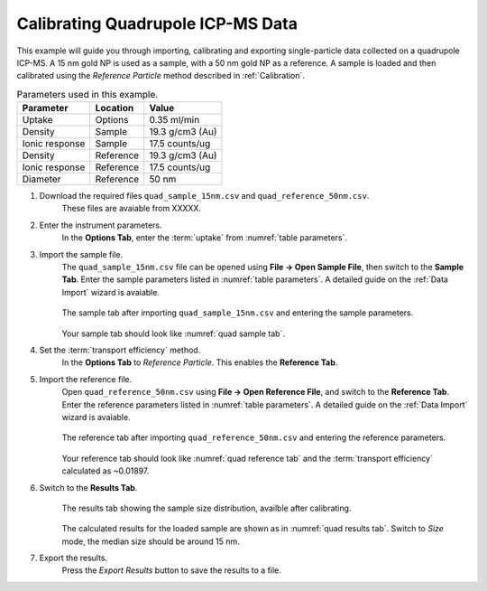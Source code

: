 Calibrating Quadrupole ICP-MS Data
==================================

This example will guide you through importing, calibrating and exporting single-particle data collected on a quadrupole ICP-MS.
A 15 nm gold NP is used as a sample, with a 50 nm gold NP as a reference.
A sample is loaded and then calibrated using the *Reference Particle* method described in :ref:`Calibration`.

.. _table parameters:
.. list-table:: Parameters used in this example.
    :header-rows: 1

    * - Parameter
      - Location
      - Value
    * - Uptake
      - Options
      - 0.35 ml/min
    * - Density
      - Sample 
      - 19.3 g/cm3 (Au)
    * - Ionic response
      - Sample
      - 17.5 counts/ug
    * - Density
      - Reference 
      - 19.3 g/cm3 (Au)
    * - Ionic response
      - Reference
      - 17.5 counts/ug
    * - Diameter
      - Reference
      - 50 nm


#. Download the required files ``quad_sample_15nm.csv`` and ``quad_reference_50nm.csv``.
    These files are avaiable from XXXXX.

#. Enter the instrument parameters.
    In the **Options Tab**, enter the :term:`uptake` from :numref:`table parameters`.

#. Import the sample file.
    The ``quad_sample_15nm.csv`` file can be opened using **File -> Open Sample File**, then switch to the **Sample Tab**.
    Enter the sample parameters listed in :numref:`table parameters`.
    A detailed guide on the :ref:`Data Import` wizard is avaiable.

    .. _quad sample tab:
    .. figure:: ../images/example_quad_sample_tab.png
       :width: 60%
       :align: center

       The sample tab after importing ``quad_sample_15nm.csv`` and entering the sample parameters.

    Your sample tab should look like :numref:`quad sample tab`.

#. Set the :term:`transport efficiency` method.
    In the **Options Tab** to *Reference Particle*.
    This enables the **Reference Tab**.

#. Import the reference file.
    Open ``quad_reference_50nm.csv`` using **File -> Open Reference File**, and switch to the **Reference Tab**.
    Enter the reference parameters listed in :numref:`table parameters`.
    A detailed guide on the :ref:`Data Import` wizard is avaiable.

    .. _quad reference tab:
    .. figure:: ../images/example_quad_reference_tab.png
       :width: 60%
       :align: center

       The reference tab after importing ``quad_reference_50nm.csv`` and entering the reference parameters.

    Your reference tab should look like :numref:`quad reference tab` and the :term:`transport efficiency` calculated as ~0.01897.

#. Switch to the **Results Tab**.
    .. _quad results tab:
    .. figure:: ../images/example_quad_results_tab.png
       :width: 60%
       :align: center

       The results tab showing the sample size distribution, availble after calibrating.

    The calculated results for the loaded sample are shown as in :numref:`quad results tab`.
    Switch to *Size* mode, the median size should be around 15 nm.

#. Export the results.
    Press the *Export Results* button to save the results to a file.
